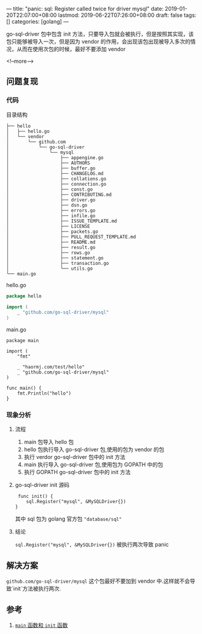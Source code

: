 ---
title: "panic: sql: Register called twice for driver mysql"
date: 2019-01-20T22:07:00+08:00
lastmod: 2019-06-22T07:26:00+08:00
draft: false
tags: []
categories: [golang]
---

go-sql-driver 包中包含 init 方法，只要导入包就会被执行，但是按照其实现，该包只能够被导入一次，但是因为 vendor 的作用，会出现该包出现被导入多次的情况，从而在使用次包的时候，最好不要添加 vendor

<!--more-->

** 问题复现
*** 代码
目录结构

#+begin_src 
├── hello
│   ├── hello.go
│   └── vendor
│       └── github.com
│           └── go-sql-driver
│               └── mysql
│                   ├── appengine.go
│                   ├── AUTHORS
│                   ├── buffer.go
│                   ├── CHANGELOG.md
│                   ├── collations.go
│                   ├── connection.go
│                   ├── const.go
│                   ├── CONTRIBUTING.md
│                   ├── driver.go
│                   ├── dsn.go
│                   ├── errors.go
│                   ├── infile.go
│                   ├── ISSUE_TEMPLATE.md
│                   ├── LICENSE
│                   ├── packets.go
│                   ├── PULL_REQUEST_TEMPLATE.md
│                   ├── README.md
│                   ├── result.go
│                   ├── rows.go
│                   ├── statement.go
│                   ├── transaction.go
│                   └── utils.go
└── main.go
#+end_src


hello.go
#+begin_src go
package hello

import (
	_ "github.com/go-sql-driver/mysql"
)
#+end_src


main.go

#+begin_src golang
package main

import (
	"fmt"

	_ "haormj.com/test/hello"
	_ "github.com/go-sql-driver/mysql"
)

func main() {
	fmt.Println("hello")
}
#+end_src

*** 现象分析
**** 流程

1. main 包导入 hello 包
2. hello 包执行导入 go-sql-driver 包,使用的包为 vendor 的包
3. 执行 verdor go-sql-driver 包中的 init 方法
4. main 执行导入 go-sql-driver 包,使用包为 GOPATH 中的包
5. 执行 GOPATH go-sql-driver 包中的 init 方法

**** go-sql-driver init 源码
     #+begin_src 
 func init() {
	sql.Register("mysql", &MySQLDriver{})
}    
     #+end_src
其中 sql 包为 golang 官方包 ="database/sql"=
**** 结论
=sql.Register("mysql", &MySQLDriver{})= 被执行两次导致 panic
** 解决方案
=github.com/go-sql-driver/mysql= 这个包最好不要加到 vendor 中.这样就不会导致`init`方法被执行两次.
** 参考
1. [[https://github.com/astaxie/build-web-application-with-golang/blob/master/zh/02.3.md][ =main= 函数和 =init= 函数]]
